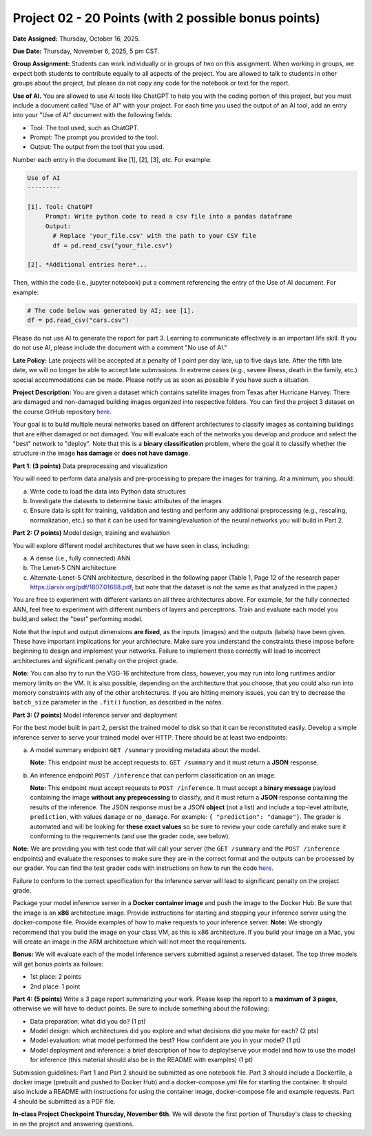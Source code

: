 Project 02 - 20 Points (with 2 possible bonus points)
=====================================================

**Date Assigned:** Thursday, October 16, 2025.

**Due Date:** Thursday, November 6, 2025, 5 pm CST.

**Group Assignment:** Students can work individually or in groups of two on this assignment. 
When working in groups, we expect both students to contribute equally to all aspects of the 
project. You are allowed to talk to students in other groups about the project, but 
please do not copy any code for the notebook or text for the report.

**Use of AI.** You are allowed to use AI tools like ChatGPT to help you with the coding portion 
of this project, but you must include a document 
called "Use of AI" with your project. For each time you used the output of an AI tool, 
add an entry into your "Use of AI" document with the following fields:

* Tool: The tool used, such as ChatGPT. 
* Prompt: The prompt you provided to the tool. 
* Output: The output from the tool that you used. 

Number each entry in the document like [1], [2], [3], etc. For example:

.. code-block:: text 

    Use of AI 
    ---------

    [1]. Tool: ChatGPT
         Prompt: Write python code to read a csv file into a pandas dataframe
         Output: 
           # Replace 'your_file.csv' with the path to your CSV file
           df = pd.read_csv("your_file.csv")
    
    [2]. *Additional entries here*...

Then, within the code (i.e., jupyter notebook) put a comment referencing the entry of 
the Use of AI document. For example: 

.. code-block:: python 

    # The code below was generated by AI; see [1].
    df = pd.read_csv("cars.csv")


Please do not use AI to generate the report for part 3. Learning to communicate effectively 
is an important life skill. If you do not use AI, please include the document with a comment 
"No use of AI."

**Late Policy:**  Late projects will be accepted at a penalty of 1 point per day late, 
up to five days late. After the fifth late date, we will no longer be able to accept 
late submissions. In extreme cases (e.g., severe illness, death in the family, etc.) special 
accommodations can be made. Please notify us as soon as possible if you have such a situation. 

**Project Description:**
You are given a dataset which contains satellite images from Texas after Hurricane Harvey. 
There are damaged and non-damaged building images organized into respective folders. 
You can find the project 3 dataset 
on the course GitHub repository 
`here <https://github.com/joestubbs/coe379L-fa25/tree/main/datasets/unit03/Project2>`_. 

Your goal is to build multiple neural 
networks based on different architectures to classify images as containing buildings that 
are either damaged or not damaged. You will evaluate each of the networks you develop and 
produce and select the "best" network to "deploy". Note that this is a **binary classification**
problem, where the goal it to classify whether the structure in the image **has damage** or 
**does not have damage**. 

**Part 1: (3 points)** Data preprocessing and visualization

You will need to perform data analysis and pre-processing to prepare the images for training. 
At a minimum, you should:

a) Write code to load the data into Python data structures 
b) Investigate the datasets to determine basic attributes of the images
c) Ensure data is split for training, validation and testing and perform any additional 
   preprocessing (e.g., rescaling, normalization, etc.) so that it can be used 
   for training/evaluation of the neural networks you will build in Part 2. 

**Part 2: (7 points)** Model design, training and evaluation

You will explore different model architectures that we have seen in class, including: 

a) A dense (i.e., fully connected) ANN
b) The Lenet-5 CNN architecture
c) Alternate-Lenet-5 CNN architecture, described in the following paper
   (Table 1, Page 12 of the research paper https://arxiv.org/pdf/1807.01688.pdf, but note 
   that the dataset is not the same as that analyzed in the paper.)

You are free to experiment with different variants on all three architectures above. 
For example, for the fully connected ANN, feel free to experiment with different numbers 
of layers and perceptrons. Train and evaluate each model you build,and select the "best" 
performing model.

Note that the input and output dimensions **are fixed**, as the 
inputs (images) and the outputs (labels) have been given. These have important implications for your 
architecture. Make sure you understand the constraints these impose before beginning to design and 
implement your networks. Failure to implement these correctly will lead to incorrect architectures 
and significant penalty on the project grade. 

**Note:** You can also try to run the VGG-16 architecture from class, however, you may run
into long runtimes and/or memory limits on the VM. It is also possible, depending on the 
architecture that you choose, that you could also run into memory constraints with any of the 
other architectures. If you are hitting memory issues, you can try to decrease the ``batch_size``
parameter in the ``.fit()`` function, as described in the notes. 


**Part 3: (7 points)** Model inference server and deployment

For the best model built in part 2, persist the trained model to disk so that it can be 
reconstituted easily. 
Develop a simple inference server to serve your trained model over HTTP. There should be 
at least two endpoints:

a) A model summary endpoint ``GET /summary`` providing metadata about the model. 
   
   **Note:** This endpoint must be
   accept requests to: ``GET /summary`` and it must return a **JSON** response. 

b) An inference endpoint ``POST /inference`` that can perform classification on an image. 
   
   **Note:** This endpoint must accept requests to ``POST /inference``. 
   It must accept a **binary message** payload containing the image **without any preprocessing** to 
   classify, and it must return a **JSON** response containing the results of the inference. The JSON
   response must be a JSON **object** (not a list) and include a top-level attribute, 
   ``prediction``, with values ``damage`` or ``no_damage``.
   For example: ``{ "prediction": "damage"}``. The grader is automated and will be looking for **these 
   exact values** so be sure to review your code carefully and make sure it conforming to the 
   requirements (and use the grader code, see below).
   
   
**Note:** We are providing you with test code that will call your server (the ``GET /summary`` and the 
``POST /inference`` endpoints) and evaluate the responses to make sure they are in the correct format 
and the outputs can be processed by our grader. You can find the test grader code with instructions on 
how to run the code `here <https://github.com/joestubbs/coe379L-fa25/tree/main/code/Project2>`_. 

Failure to conform to the correct 
specification for the inference server will lead to significant penalty on the project grade.

Package your model inference server in a **Docker container image** and push the image to the 
Docker Hub. Be sure that the image is an **x86** architecture image. 
Provide instructions for starting and stopping your inference server using 
the docker-compose file. Provide examples of how to make requests to your inference server. 
**Note:** We strongly recommend that you build the image on your class VM, as this is x86 
architecture. If you build your image on a Mac, you will create an image in the ARM architecture 
which will not meet the requirements. 

**Bonus:** We will evaluate each of the model inference servers submitted against 
a reserved dataset. The top three models will get bonus points as follows:

* 1st place: 2 points 
* 2nd place: 1 point 


**Part 4: (5 points)** Write a 3 page report summarizing your work. Please keep the report 
to a **maximum of 3 pages**, otherwise we will have to deduct points. 
Be sure to include something about the following:

* Data preparation: what did you do? (1 pt)
* Model design: which architectures did you explore and what decisions did you make for 
  each? (2 pts)
* Model evaluation: what model performed the best? How confident are you in your model? (1 pt)
* Model deployment and inference: a brief description of how to deploy/serve your model 
  and how to use the model for inference (this material should also be in the 
  README with examples) (1 pt)


Submission guidelines: Part 1 and Part 2 should be submitted as one notebook file. 
Part 3 should include a Dockerfile, a docker image (prebuilt and pushed to Docker Hub) and 
a docker-compose.yml file for starting the container. It should also include a README with 
instructions for using the container image, docker-compose file and example requests. 
Part 4 should be submitted as a PDF file. 


**In-class Project Checkpoint Thursday, November 6th**. We will devote the first portion of Thursday's 
class to checking in on the project and answering questions. 